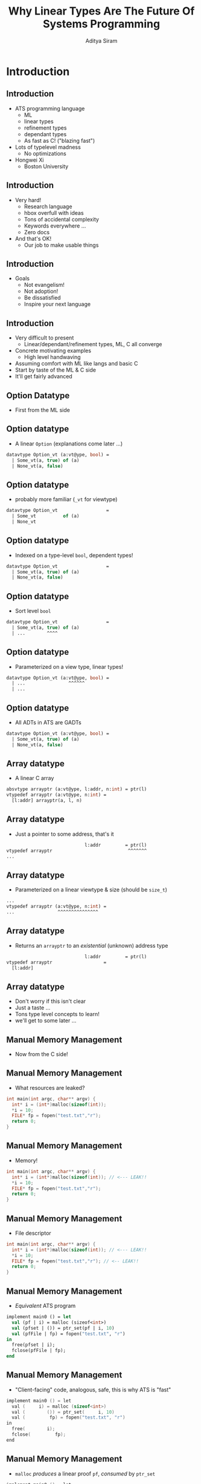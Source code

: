 #+TITLE: Why Linear Types Are The Future Of Systems Programming
#+AUTHOR: Aditya Siram
#+OPTIONS: H:2 toc:f
#+OPTIONS: ^:nil
#+LATEX_CLASS: beamer
#+LATEX_listingsCLASS_OPTIONS: [presentation]
#+BEAMER_THEME: metropolis

* Introduction
** Introduction
- ATS programming language
  + ML
  + linear types
  + refinement types
  + dependant types
  + As fast as C! ("blazing fast")
- Lots of typelevel madness
  + No optimizations
- Hongwei Xi
  + Boston University
** Introduction
- Very hard!
  + Research language
  + hbox overfull with ideas
  + Tons of accidental complexity
  + Keywords everywhere ...
  + Zero docs
- And that's OK!
  + Our job to make usable things
** Introduction
- Goals
  + Not evangelism!
  + Not adoption!
  + Be dissatisfied
  + Inspire your next language
** Introduction
- Very difficult to present
  + Linear/dependant/refinement types, ML, C all converge
- Concrete motivating examples
  + High level handwaving
- Assuming comfort with ML like langs and basic C
- Start by taste of the ML & C side
- It'll get fairly advanced
** Option Datatype
- First from the ML side
** Option datatype
- A linear ~Option~ (explanations come later ...)
#+begin_src sml
datavtype Option_vt (a:vt@ype, bool) =
  | Some_vt(a, true) of (a)
  | None_vt(a, false)
#+end_src
** Option datatype
- probably more familiar (~_vt~ for viewtype)
#+begin_src sml
datavtype Option_vt                  =
  | Some_vt          of (a)
  | None_vt
#+end_src
** Option datatype
- Indexed on a type-level ~bool~, dependent types!
#+begin_src sml
datavtype Option_vt                  =
  | Some_vt(a, true) of (a)
  | None_vt(a, false)
#+end_src
** Option datatype
- Sort level ~bool~
#+begin_src sml
datavtype Option_vt                  =
  | Some_vt(a, true) of (a)
  | ...        ^^^^
#+end_src
** Option datatype
- Parameterized on a view type, linear types!
#+begin_src sml
datavtype Option_vt (a:vt@ype, bool) =
  | ...                ^^^^^^
  | ...
#+end_src
** Option datatype
- All ADTs in ATS are GADTs
#+begin_src sml
datavtype Option_vt (a:vt@ype, bool) =
  | Some_vt(a, true) of (a)
  | None_vt(a, false)
#+end_src
** Array datatype
- A linear C array
#+begin_src sml
absvtype arrayptr (a:vt@ype, l:addr, n:int) = ptr(l)
vtypedef arrayptr (a:vt@ype, n:int) =
  [l:addr] arrayptr(a, l, n)
#+end_src
** Array datatype
- Just a pointer to some address, that's it
#+begin_src sml
                             l:addr         = ptr(l)
vtypedef arrayptr                            ^^^^^^^
...
#+end_src
** Array datatype
- Parameterized on a linear viewtype & size (should be ~size_t~)
#+begin_src sml
...
vtypedef arrayptr (a:vt@ype, n:int) =
...                ^^^^^^^^^^^^^^^
#+end_src
** Array datatype
- Returns an ~arrayptr~ to an /existential/ (unknown) address type
#+begin_src sml
                             l:addr         = ptr(l)
vtypedef arrayptr                   =
  [l:addr]
#+end_src
** Array datatype
- Don't worry if this isn't clear
- Just a taste ...
- Tons type level concepts to learn!
- we'll get to some later ...
** Manual Memory Management
- Now from the C side!
** Manual Memory Management
- What resources are leaked?
#+begin_src c
int main(int argc, char** argv) {
  int* i = (int*)malloc(sizeof(int));
  *i = 10;
  FILE* fp = fopen("test.txt","r");
  return 0;
}
#+end_src
** Manual Memory Management
- Memory!
#+begin_src c
int main(int argc, char** argv) {
  int* i = (int*)malloc(sizeof(int)); // <--- LEAK!!
  *i = 10;
  FILE* fp = fopen("test.txt","r");
  return 0;
}
#+end_src
** Manual Memory Management
- File descriptor
#+begin_src c
int main(int argc, char** argv) {
  int* i = (int*)malloc(sizeof(int)); // <--- LEAK!!
  *i = 10;
  FILE* fp = fopen("test.txt","r"); // <-- LEAK!!
  return 0;
}
#+end_src
** Manual Memory Management
- /Equivalent/ ATS program
#+begin_src sml
implement main0 () = let
  val (pf | i) = malloc (sizeof<int>)
  val (pfset | ()) = ptr_set(pf | i, 10)
  val (pfFile | fp) = fopen("test.txt", "r")
in
  free(pfset | i);
  fclose(pfFile | fp);
end
#+end_src
** Manual Memory Management
- "Client-facing" code, analogous, safe, this is why ATS is "fast"
#+begin_src c
implement main0 () = let
  val (     i) = malloc (sizeof<int>)
  val (        ()) = ptr_set(     i, 10)
  val (         fp) = fopen("test.txt", "r")
in
  free(        i);
  fclose(         fp);
end
#+end_src
** Manual Memory Management
- ~malloc~ /produces/ a linear proof ~pf~, /consumed/ by ~ptr_set~
#+begin_src c
implement main0 () = let
  val (pf | i) = malloc (sizeof<int>)
  val (      | ()) = ptr_set(pf | i, 10)
  val (         fp) = fopen("test.txt", "r")
in
  free(        i);
  fclose(         fp);
end
#+end_src
** Manual Memory Management
- ~ptr_set~ /produces/ a proof ~pfset~
#+begin_src c
implement main0 () = let
  val (pf | i) = malloc (sizeof<int>)
  val (pfset | ()) = ptr_set(pf | i, 10)
  val (       | fp) = fopen("test.txt", "r")
in
  free(        i);
  fclose(         fp);
end
#+end_src
** Manual Memory Management
- ~fopen~ produces a proof of the file descriptor ~pfFile~
#+begin_src c
implement main0 () = let
  val (pf | i) = malloc (sizeof<int>)
  val (pfset | ()) = ptr_set(pf | i, 10)
  val (pfFile | fp) = fopen("test.txt", "r")
in
  free(pfset | i);
  fclose(pfFile | fp);
end
#+end_src
** Manual Memory Management
- What happens when ~free~ and ~fopen~ are deleted?
#+begin_src c
implement main0 () = let
  val (pf | i) = malloc (sizeof<int>)
  val (pfset | ()) = ptr_set(pf | i, 10)
  val (pfFile | fp) = fopen("test.txt", "r")
in


end
#+end_src
** Manual Memory Management
- ~pfset~ is left unconsumed
#+begin_src c
implement main0 () = let
  val (pf | i) = malloc (sizeof<int>)
  val (pfset <---
  val (pfFile | fp) = fopen("test.txt", "r")
in


end
#+end_src
** Manual Memory Management
- ~pfFile~ is left unconsumed
#+begin_src c
implement main0 () = let
  val (pf | i) = malloc (sizeof<int>)
  val (pfset <---
  val (pfFile <---
in


end
#+end_src
** Manual Manual Management
- Consumed by ~free~
#+begin_src sml
implement main0 () = let
  ...
  val (pfset <----

in
  free(pfset | i); <---

end
#+end_src
** Manual Memory Management
- Consumed by ~fclose~, and that's it!
#+begin_src sml
implement main0 () = let


  val (pfFile <---
in

  fclose(pfFile | fp); <--
end
#+end_src
** Manual Memory Management
- Linear types == generalized resource tracking!
- Free to write your all your code this way!
  - safe from buffer overflows & pointer bugs
  - ... there's sugar for implicitly passing proofs around
- Reuse decades of design sensibilities (safely!)
- But you're not benefitting from Functional Programming™...
** Dependant & Refinement Types
- First "big" example
  + Read a number from the user between 1 and 10
  + Allocate an array of that length
  + Fill it
  + Print it to console
  + Exit
- Doesn't seem like it but it's a LOT
** Dependant & Refinement Types
- Overall structure, types simpliifed
- Not too far from a functional program
#+begin_src sml
fun read_input():Option_vt(a) = ...
fun make_array (len:int n): arrayptr = ...
implement main0() = begin
    println! ("Length of array? (1-10):");
    case+ read_input<int>() of
    | ~None_vt() => println! ("Not a number!")
    | ~Some_vt(len) =>
        if (len >= 1) * (len <= 10) then
          make_array(len)
        else println! ("Bad number!")
#+end_src
** Dependant & Refinement Types
- Simplified ~make_array~ type signature
 #+begin_src sml
fun make_array (len:int n): arrayptr = ...
...
...
...
 #+end_src
** Dependant & Refinement Types
- Real ~make_array~ type signature
  #+begin_src sml
fun make_array
  {n:int| n >= 1; n <= 10}
  (len:int n): [l:addr] arrayptr(int,l,n) =
  ...
  #+end_src

** Dependant & Refinement Types
- ~len~ is indexed with a refined int /sort/, ~n~.
  #+begin_src sml
fun make_array
  {n:int| n >= 1; n <= 10} <-- refines it
  (len:int n): [l:addr] arrayptr(int,l,n) =
       ^^^^^
  #+end_src
** Dependant & Refinement Types
- Array pointer at /some/ address
  #+begin_src sml
fun make_array
  {n:int| n >= 1; n <= 10}
  (len:int n): [l:addr] arrayptr(int,l,n) =
               ^^^^^^^^^
  #+end_src
** Dependant & Refinement Types
- Length between 1 & 10!
  #+begin_src sml
fun make_array
  {n:int| n >= 1; n <= 10}
  (len:int n): [l:addr] arrayptr(int,l,n) =
                                      ^^^
  #+end_src
** Dependant & Refinement Types
- ... being called here
  #+begin_src sml
implement main0() =
    ...
    case+ ... of
    | ...
    | ...
        if (len >= 1) * (len <= 10) then
          make_array(len)
          ^^^^^^^^^^^^^^^
  #+end_src
** Dependant & Refinement Types
- how does it know ~{n:int| n >= 1; n <= 10}~?!!
  #+begin_src sml
implement main0() =
    ...
    case+ ... of
    | ...
    | ...
        if (len >= 1) * (len <= 10) then
          make_array(len)
          ^^^^^^^^^^^^^^^
  #+end_src

** Dependant & Refinement Types
- It statically understands runtime checks!
  #+begin_src sml
implement main0() =
    ...
    case+ ... of
    | ...
    | ...
        if (len >= 1) * (len <= 10) then
           ^^^^^^^^^^^^^^^^^^^^^^^^
          ...
  #+end_src

** Dependant & Refinement Types
- Runtime checks discharge proofs at *compile time*.
  #+begin_src sml
implement main0() =
    ...
    case+ ... of
    | ...
    | ...
        if (len >= 1) * (len <= 10) then
           ^^^^^^^^^^^^^^^^^^^^^^^^
          ...
  #+end_src
** Dependant & Refinement Types
- Now anything in ~make_array~'s call graph inherits the refinement
  #+begin_src sml
fun make_array
  {n:int| n >= 1; n <= 10}
  ^^^^^^^^^^^^^^^^^^^^^^^^
  (len:int n): [l:addr] arrayptr(int,l,n) =
  #+end_src
** Dependant & Refinement Types
- Reading user input is actually the most interesting bit
  - It interleaves basic theorem, dependent types & runtime checks!
  - The interleaving is unique to ATS to my knowledge ...
** Dependant & Refinement Types
- The old ~read_input~:
  #+begin_src sml
fun read_input():Option_vt(a) = ...
  #+end_src
** Dependant & Refinement Types
- The actual ~read_input~ type signature:
  #+begin_src sml
fun {a:t@ype} read_input():Option_vt(a) =
    ^^^^^^^^               ^^^^^^^^^^^
  #+end_src
** Dependant & Refinement Types
- The body:
  #+begin_src sml
  let
    var result: a?
    val success = fileref_load<a> (stdin_ref,result)
  in
  if success then
    let prval () = opt_unsome(result)
    in Some_vt(result) end
  else
    let prval () = opt_unnone(result)
    in None_vt end
  end
  #+end_src

** Dependant & Refinement Types
- Make a /stack/ variable!
  #+begin_src sml
  let
    var result: a? <---

  in
  if success then


  else


  end
  #+end_src

** Dependant & Refinement Types
- Fill it with user input
  #+begin_src sml
  let
    var result: a?
    val success = fileref_load<a> (stdin_ref,result)
  in              ^^^^^^^^^^^^^^^^^^^^^^^^^^^^^^^^^^
  if success then


  else


  end
  #+end_src

** Dependant & Refinement Types
- Stuff it into a ~Some~:
  #+begin_src sml
  let
    var result: a?
    val success = fileref_load<a> (stdin_ref,result)
  in              ^^^^^^^^^^^^^^^^^^^^^^^^^^^^^^^^^^
  if success then
    let prval () = opt_unsome(result)
    in Some_vt(result) end
  else


  end
  #+end_src
** Dependant & Refinement Types
- Hold up! ~result~ is of type ~a?~, uninitialized
  #+begin_src sml
  let
    var result: a? <----

  in
  if success then

    in Some_vt(result) end
  else


  end
  #+end_src
** Dependant & Refinement Types
- ...and ~Option_vt(a)~ needs ~a~ /not/ ~a?~
  #+begin_src sml
  let
    var result: a? <----

  in
  if success then

    in Some_vt(result) <----
  else


  end
  #+end_src
** Dependant & Refinement Types
- The magic is happening with proof functions
  #+begin_src sml
  let
    var result: a?
    val success = fileref_load <---
  in
  if success then  <---
    let prval () = opt_unsome(result) <---
    in Some_vt(result) end
  else


  end
  #+end_src
** Dependant & Refinement Types
- Interleave a proof level function, erased at runtime!
  #+begin_src sml
  let
    var result: a?
    val success = fileref_load
  in
  if success then
    let prval () = opt_unsome(result)
        ^^^^^^^^^^^^^^^^^^^^^^^^^^^^^
  else


  end
  #+end_src
** Dependant & Refinement Types
- Step back and look at ~fileref_load~
  #+begin_src sml
  let
    var result: a?
    val success = fileref_load  <---
  in
  if success then


  else


  end
  #+end_src
** Dependant & Refinement Types
- The /scary/ type of ~fileref_load~:
  #+begin_src sml
(FILEref, &a? >> opt(a, b)) -<fun1> #[b:bool] bool(b)
 ...
#+end_src
** Dependant & Refinement Types
- Takes a reference to ~stdin~:
  #+begin_src sml
(FILEref, &a? >> opt(a, b)) -<fun1> #[b:bool] bool(b)
^^^^^^^^
  #+end_src

** Dependant & Refinement Types
- A reference (l-value) to an uninitialized stack variable:
  #+begin_src sml
(FILEref, &a? >> opt(a, b)) -<fun1> #[b:bool] bool(b)
         ^^^^
  #+end_src

** Dependant & Refinement Types
- And returns a ~bool~ /indexed/ with ~bool~!
  #+begin_src sml
(FILEref, &a? >> opt(a, b)) -<fun1> #[b:bool] bool(b)
                                    ^^^^^^^^^^^^^^^^^
  #+end_src

** Dependant & Refinement Types
- success ==  ~true~ indexed with a static ~true~.
  #+begin_src sml
(FILEref, &a? >> opt(a, b)) -<fun1> #[b:bool] bool(b)
                                    ^^^^^^^^^^^^^^^^^
  #+end_src
** Dependant & Refinement Types
- failure ==  ~false~ indexed with a static ~false~.
  #+begin_src sml
(FILEref, &a? >> opt(a, b)) -<fun1> #[b:bool] bool(b)
                                    ^^^^^^^^^^^^^^^^^
  #+end_src
** Dependant & Refinement Types
- The linear proof is in-place transformed ...
  #+begin_src sml
(FILEref, &a? >> opt(a, b)) -<fun1> #[b:bool] bool(b)
             ^^^^
  #+end_src
** Dependant & Refinement Types
- ... into a tuple of an initialized ~a~ and static bool
  #+begin_src sml
(FILEref, &a? >> opt(a, b)) -<fun1> #[b:bool] bool(b)
                 ^^^^^^^^^^
  #+end_src
** Dependant & Refinement Types
- Back to the example!
  #+begin_src sml
  let
    var result: a?
    val success = fileref_load
  in
  if success then


  else


  end
  #+end_src
** Dependant & Refinement Types
- ~success~ is a ~bool~ indexed with a ~bool~
  #+begin_src sml
  let
    var result: a?
    val success = fileref_load  <---
  in
  if success then


  else


  end
  #+end_src
** Dependant & Refinement Types
- ~result~ is a now ~(a,true|false)~
  #+begin_src sml
  let
    var result: a? <---
    val success = fileref_load
  in
  if success then


  else


  end
  #+end_src
** Dependant & Refinement Types
- Now ~result~ is ~(a,true)~!
  #+begin_src sml
  let
    var result: a?
    val success = fileref_load
  in
  if success then <---


  else


  end
  #+end_src
** Dependant & Refinement Types
- Now look at the /proof function/ ~opt_unsome~
  #+begin_src sml
  let
    var result: a?
    val success = fileref_load
  in
  if success then
    let prval () = opt_unsome(result) <---

  else


  end
  #+end_src
** Dependant & Refinement Types
- The scary proof function:
  #+begin_src sml
praxi opt_unsome{a:vt@ype}
  (x: opt(a, true) >> a):<prf> void
...
  #+end_src

** Dependant & Refinement Types
- It's a "proof axiom" (~praxi~)
  #+begin_src sml
praxi opt_unsome{a:vt@ype}
^^^^^
...
  #+end_src
** Dependant & Refinement Types
- ... essentially a proof level assertion!
  #+begin_src sml
praxi opt_unsome{a:vt@ype}
^^^^^
...
  #+end_src
** Dependant & Refinement Types
- In-place transforms a ~opt(a,true)~ into ~a~!
  #+begin_src sml
praxi opt_unsome{a:vt@ype}
  (x: opt(a, true) >> a):<prf> void
      ^^^^^^^^^^^^^^^^^
  #+end_src
** Dependant & Refinement Types
- So now ~result~ is ~a~ not ~a?~ !
  #+begin_src sml
let
  var result: a?
  val success = fileref_load
in
if success then
  let prval () = opt_unsome(result)
  in Some_vt(result) end <---
else

end
  #+end_src
** Dependant & Refinement Types
- ~opt_unnone~ does something similar!
  #+begin_src sml
  let
    var result: a?
    val success = fileref_load<a> (stdin_ref,result)
  in
  if success then


  else
    let prval () = opt_unnone(result) <--
    in None_vt end
  end
  #+end_src
** Dependant & Refinement Types
- Everything after ~fileref_load~ is purely mechanical
  #+begin_src sml
  let
    var result: a?
    val success = fileref_load
  in
  if success then                     <--
    let prval () = opt_unsome(result) <--
    in Some_vt(result) end            <--
  else                                <--
    let prval () = opt_unnone(result) <--
    in None_vt end                    <--
  end
  #+end_src
** Dependant & Refinement Types
- Could all be synthesized!
  #+begin_src sml
  let
    var result: a?
    val success = fileref_load
  in
  if success then                     <--
    let prval () = opt_unsome(result) <--
    in Some_vt(result) end            <--
  else                                <--
    let prval () = opt_unnone(result) <--
    in None_vt end                    <--
  end
  #+end_src
** Dependant & Refinement Types
- Taking stock ...
- Dependent types are cool
- Interleaved proof functions are a game changer
- And! ...
** Dependant & Refinement Types
- Back to runtime checks!
 #+begin_src sml
fun read_input ... =
 let
    ...
 in
 if success then <---
 else ...
#+end_src
** Dependant & Refinement Types
- Back to runtime checks!
#+begin_src sml
implement main0() =
    ...
    case+ ... of
    | ... =>
        if (len >= 1) * (len <= 10) then
            ^^^^^^^^^^^^^^^^^^^^^^^
#+end_src
** Proof functions
- Manipulating proof terms as 1st class citizens is a game-changer
- Can statically avoid data races!
  + Given a proof of an array of length ~l~ and static index ~i~
  + Statically split it into two proofs!
  + Give each thread a sub-proof
  + Can't access other thread's array elements!
- Emulate slices!
** Proof Functions
- Proof function type signature:
 #+begin_src sml
prfun split
  {a:t@ype}
  {l:addr}{n,i:nat | i <= n}
(
  pfarr: array_v (a, l, n)
) : ( array_v (a, l, i),
      array_v (a, l+i*sizeof(a), n-i)
    )
...
 #+end_src

** Proof Functions
- ~prfun~ == proof level function
 #+begin_src sml
prfun split







...
 #+end_src
** Proof Functions
- Takes /proof/ arguments of an array, static natural ~i~
 #+begin_src sml
prfun split
  {a:t@ype}
  {l:addr}{n,i:nat | i <= n}
(
  pfarr: array_v (a, l, n)
) :


...
 #+end_src

** Proof Functions
- Returns /two/ proofs
 #+begin_src sml
prfun split


(

) : ( array_v (a, l, i), <--
      array_v (a, l+i*sizeof(a), n-i) <--
    )
...
 #+end_src
** Proof Functions
- Proof of an array at ~l~ of length ~i~
 #+begin_src sml
prfun split


(

) : ( array_v (a, l, i), <--

    )
...
 #+end_src
** Proof Functions
- Proof of the second section of the array!
 #+begin_src sml
prfun split


(

) : (
      array_v (a, l+i*sizeof(a), n-i) <--
    )
...
 #+end_src
** Proof Functions
- The body
  #+begin_src sml
sif i > 0 then let
  prval (pf1, pf2arr) = array_v_uncons pfarr
  prval (pf1res1, pf1res2) =
    split{..}{n-1,i-1} (pf2arr)
in
  (array_v_cons (pf1, pf1res1), pf1res2)
end else let
  prval EQINT () = eqint_make{i,0}((*void*))
in
  (array_v_nil (), pfarr)
end
  #+end_src

** Proof Functions
- There a corresponding ~sif~ , "static" if
  #+begin_src sml
sif i > 0 then let



in

end else let

in

end
  #+end_src
** Proof Functions
- Grab /proof/ of the head and tail of the array
  #+begin_src sml
sif i > 0 then let
  prval (pf1, pf2arr) = array_v_uncons pfarr <--


in

end else let

in

end
  #+end_src
** Proof Functions
- ~array_v_uncons~ is a ~praxi~ just like ~opt_unsome~!
  #+begin_src sml
praxi array_v_uncons :
{a:vt0p}{l:addr}{n:int | n > 0}
array_v (a, l, n)
  -<prf> (a @ l, array_v (a, l+sizeof(a), n-1))
  #+end_src
** Proof Functions
- Recurse with the proof of the tail and updated static counters
  #+begin_src sml
sif i > 0 then let
  prval (pf1, pf2arr) = ...
  prval (pf1res1, pf1res2) =
    split{..}{n-1,i-1} (pf2arr)
in  ^^^^^^^^^^^^^^^^^^^^^^^^^^^

end else let

in

end
  #+end_src
** Proof Functions
- Put the two sections back together!
  #+begin_src sml
sif i > 0 then let
  prval (pf1, pf2arr) = ...
  prval (pf1res1, pf1res2) =

in
  (array_v_cons (pf1, pf1res1), pf1res2) <--
end else let

in

end
  #+end_src
** Proof Functions
- Otherwise the first section is proof of an empty array
  #+begin_src sml
sif i > 0 then let



in

end else let

in
  (array_v_nil (), pfarr)
end
  #+end_src
** Proof Functions
- In a function ~prval~ the proofs and work in parallel!
- ~thread1~ and ~thread2~ /can/ /not/ stomp on each other!
- That's it!
  #+begin_src sml
...
prval(pf1,pf2) = split(pfarr)
thread1(pf1 | ...);
thread2(pf2 | ...);
...
  #+end_src
** Taking stock
- Tip of the iceberg!
- Proof functions means very customizable type environments
- Dependant types means much easier domain modeling
  - Skeptical "simple sum types" are sufficient
- Linear types means bullet-proof resource tracking
** Taking stock
- All these are great ideas!
  - ATS is a great POC!
- Steadily peels back the veil
  - eg. every language designers knowns proof terms
  - but keeps them internal!
  - ATS shows we're ready for them
- /The/ engineering problem is UX/DX
